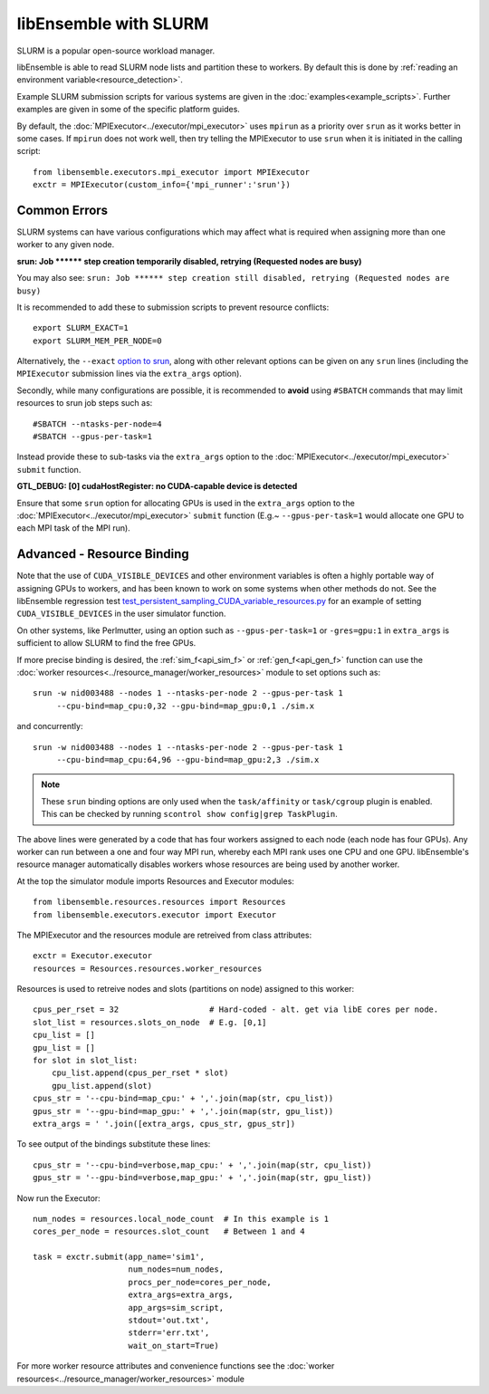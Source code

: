 ======================
libEnsemble with SLURM
======================

SLURM is a popular open-source workload manager.

libEnsemble is able to read SLURM node lists and partition these to workers. By
default this is done by :ref:`reading an environment variable<resource_detection>`.

Example SLURM submission scripts for various systems are given in the :doc:`examples<example_scripts>`.
Further examples are given in some of the specific platform guides.

.. SH TODO: Add correct link once decided on any docs restructuring.

By default, the :doc:`MPIExecutor<../executor/mpi_executor>` uses ``mpirun``
as a priority over ``srun`` as it works better in some cases. If ``mpirun`` does not work well,
then try telling the MPIExecutor to use ``srun`` when it is initiated in the calling script::

    from libensemble.executors.mpi_executor import MPIExecutor
    exctr = MPIExecutor(custom_info={'mpi_runner':'srun'})


Common Errors
-------------

SLURM systems can have various configurations which may affect what is required
when assigning more than one worker to any given node.

**srun: Job \*\*\*\*\*\* step creation temporarily disabled, retrying (Requested nodes are busy)**

You may also see: ``srun: Job ****** step creation still disabled, retrying (Requested nodes are busy)``

It is recommended to add these to submission scripts to prevent resource conflicts::

    export SLURM_EXACT=1
    export SLURM_MEM_PER_NODE=0

Alternatively, the ``--exact`` `option to srun`_, along with other relevant options can be given on
any ``srun`` lines (including the ``MPIExecutor`` submission lines via the ``extra_args`` option).

Secondly, while many configurations are possible, it is recommended to **avoid** using ``#SBATCH`` commands
that may limit resources to srun job steps such as::

    #SBATCH --ntasks-per-node=4
    #SBATCH --gpus-per-task=1

Instead provide these to sub-tasks via the ``extra_args`` option to the
:doc:`MPIExecutor<../executor/mpi_executor>` ``submit`` function.


**GTL_DEBUG: [0] cudaHostRegister: no CUDA-capable device is detected**

Ensure that some ``srun`` option for allocating GPUs is used in the ``extra_args`` option to the
:doc:`MPIExecutor<../executor/mpi_executor>` ``submit`` function (E.g.~ ``--gpus-per-task=1`` would
allocate one GPU to each MPI task of the MPI run).


Advanced - Resource Binding
---------------------------

Note that the use of ``CUDA_VISIBLE_DEVICES`` and other environment variables is often a highly
portable way of assigning GPUs to workers, and has been known to work on some systems when
other methods do not. See the libEnsemble regression test `test_persistent_sampling_CUDA_variable_resources.py`_
for an example of setting ``CUDA_VISIBLE_DEVICES`` in the user simulator function.

.. SH TODO - Better to link to the sim func? six_hump_camel_CUDA_variable_resource than regression test

On other systems, like Perlmutter, using an option such as ``--gpus-per-task=1`` or ``-gres=gpu:1``
in ``extra_args`` is sufficient to allow SLURM to find the free GPUs.

If more precise binding is desired, the :ref:`sim_f<api_sim_f>` or :ref:`gen_f<api_gen_f>` function
can use the :doc:`worker resources<../resource_manager/worker_resources>` module to set options such as::

    srun -w nid003488 --nodes 1 --ntasks-per-node 2 --gpus-per-task 1
         --cpu-bind=map_cpu:0,32 --gpu-bind=map_gpu:0,1 ./sim.x

and concurrently::

    srun -w nid003488 --nodes 1 --ntasks-per-node 2 --gpus-per-task 1
         --cpu-bind=map_cpu:64,96 --gpu-bind=map_gpu:2,3 ./sim.x

.. note::
    These ``srun`` binding options are only used when the ``task/affinity`` or ``task/cgroup`` plugin is enabled.
    This can be checked by running ``scontrol show config|grep TaskPlugin``.



The above lines were generated by a code that has four workers assigned to each node (each node has four GPUs).
Any worker can run between a one and four way MPI run, whereby each MPI rank uses one CPU and one GPU.
libEnsemble's resource manager automatically disables workers whose resources are being used by another worker.

At the top the simulator module imports Resources and Executor modules::

    from libensemble.resources.resources import Resources
    from libensemble.executors.executor import Executor

The MPIExecutor and the resources module are retreived from class attributes::

    exctr = Executor.executor
    resources = Resources.resources.worker_resources

Resources is used to retreive nodes and slots (partitions on node) assigned to this worker::

    cpus_per_rset = 32                   # Hard-coded - alt. get via libE cores per node.
    slot_list = resources.slots_on_node  # E.g. [0,1]
    cpu_list = []
    gpu_list = []
    for slot in slot_list:
        cpu_list.append(cpus_per_rset * slot)
        gpu_list.append(slot)
    cpus_str = '--cpu-bind=map_cpu:' + ','.join(map(str, cpu_list))
    gpus_str = '--gpu-bind=map_gpu:' + ','.join(map(str, gpu_list))
    extra_args = ' '.join([extra_args, cpus_str, gpus_str])

To see output of the bindings substitute these lines::

    cpus_str = '--cpu-bind=verbose,map_cpu:' + ','.join(map(str, cpu_list))
    gpus_str = '--gpu-bind=verbose,map_gpu:' + ','.join(map(str, gpu_list))


Now run the Executor::

    num_nodes = resources.local_node_count  # In this example is 1
    cores_per_node = resources.slot_count   # Between 1 and 4

    task = exctr.submit(app_name='sim1',
                        num_nodes=num_nodes,
                        procs_per_node=cores_per_node,
                        extra_args=extra_args,
                        app_args=sim_script,
                        stdout='out.txt',
                        stderr='err.txt',
                        wait_on_start=True)

For more worker resource attributes and convenience functions see
the :doc:`worker resources<../resource_manager/worker_resources>` module


.. _option to srun: https://docs.nersc.gov/systems/perlmutter/running-jobs/#single-gpu-tasks-in-parallel
.. _test_persistent_sampling_CUDA_variable_resources.py: https://github.com/Libensemble/libensemble/blob/develop/libensemble/tests/regression_tests/test_persistent_sampling_CUDA_variable_resources.py

